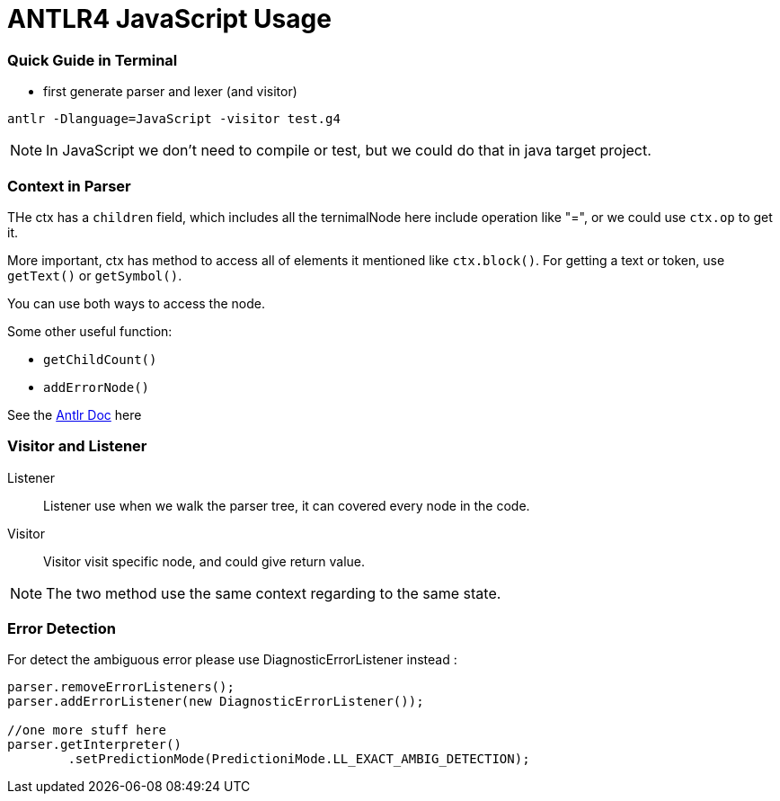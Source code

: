 = ANTLR4 JavaScript Usage

:hp-tags: notes

=== Quick Guide in Terminal

* first generate parser and lexer (and visitor)

----
antlr -Dlanguage=JavaScript -visitor test.g4
----

NOTE: In JavaScript we don't need to compile or test, but we could do that in java target project.

=== Context in Parser
 
THe ctx has a `children` field, which includes all the ternimalNode here include operation like "=", 
or we could use `ctx.op` to get it.

More important, ctx has method to access all of elements it mentioned like `ctx.block()`. For getting a text or token, use `getText()` or `getSymbol()`.

You can use both ways to access the node.

Some other useful function: 

* `getChildCount()` 
* `addErrorNode()`

See the http://www.antlr.org/api/Java/org/antlr/v4/runtime/ParserRuleContext.html[Antlr Doc] here

=== Visitor and Listener

Listener::

Listener use when we walk the parser tree, it can covered every node in the code.

Visitor::

Visitor visit specific node, and could give return value.

NOTE: The two method use the same context regarding to the same state.

=== Error Detection

For detect the ambiguous error please use DiagnosticErrorListener instead :

[source,javascript]
----
parser.removeErrorListeners();
parser.addErrorListener(new DiagnosticErrorListener());

//one more stuff here 
parser.getInterpreter()
	.setPredictionMode(PredictioniMode.LL_EXACT_AMBIG_DETECTION);
----


